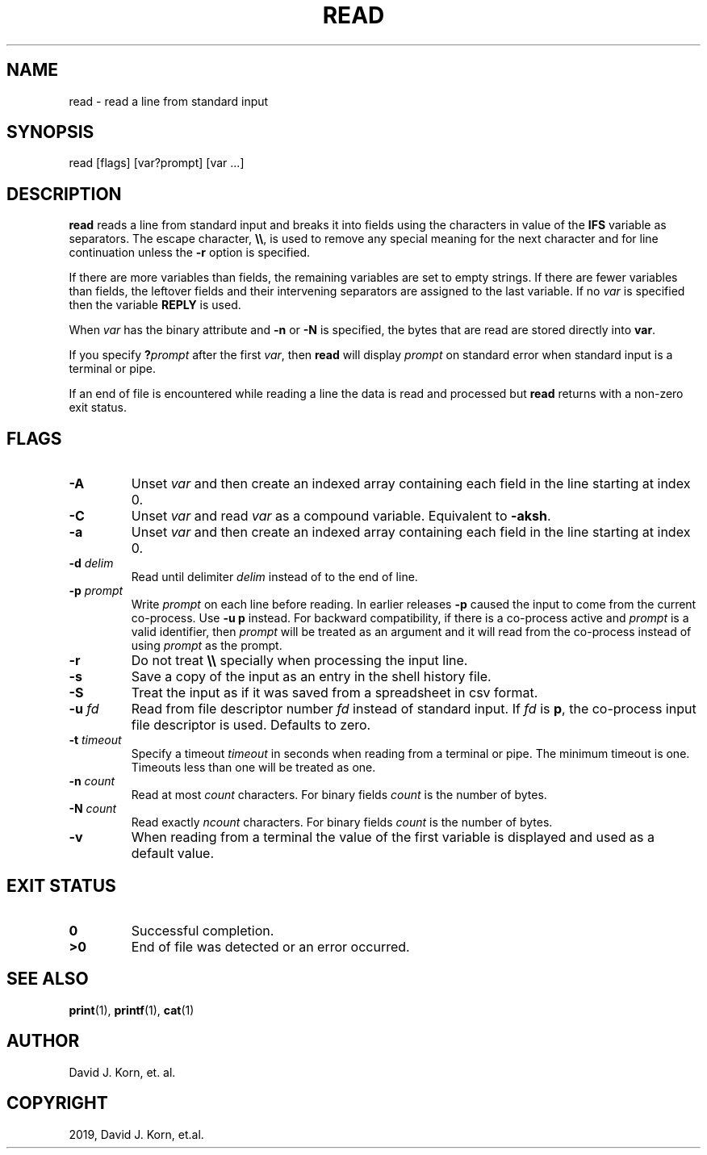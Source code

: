 .\" Man page generated from reStructuredText.
.
.TH "READ" "1" "Oct 03, 2019" "" "Korn Shell"
.SH NAME
read \- read a line from standard input
.
.nr rst2man-indent-level 0
.
.de1 rstReportMargin
\\$1 \\n[an-margin]
level \\n[rst2man-indent-level]
level margin: \\n[rst2man-indent\\n[rst2man-indent-level]]
-
\\n[rst2man-indent0]
\\n[rst2man-indent1]
\\n[rst2man-indent2]
..
.de1 INDENT
.\" .rstReportMargin pre:
. RS \\$1
. nr rst2man-indent\\n[rst2man-indent-level] \\n[an-margin]
. nr rst2man-indent-level +1
.\" .rstReportMargin post:
..
.de UNINDENT
. RE
.\" indent \\n[an-margin]
.\" old: \\n[rst2man-indent\\n[rst2man-indent-level]]
.nr rst2man-indent-level -1
.\" new: \\n[rst2man-indent\\n[rst2man-indent-level]]
.in \\n[rst2man-indent\\n[rst2man-indent-level]]u
..
.SH SYNOPSIS
.nf
read [flags] [var?prompt] [var ...]
.fi
.sp
.SH DESCRIPTION
.sp
\fBread\fP reads a line from standard input and breaks it into fields using
the characters in value of the \fBIFS\fP variable as separators.  The escape
character, \fB\e\e\fP, is used to remove any special meaning for the next
character and for line continuation unless the \fB\-r\fP option is specified.
.sp
If there are more variables than fields, the remaining variables are set
to empty strings.  If there are fewer variables than fields, the leftover
fields and their intervening separators are assigned to the last variable.
If no \fIvar\fP is specified then the variable \fBREPLY\fP is used.
.sp
When \fIvar\fP has the binary attribute and \fB\-n\fP or \fB\-N\fP is specified, the
bytes that are read are stored directly into \fBvar\fP\&.
.sp
If you specify \fB?\fP\fIprompt\fP after the first \fIvar\fP, then \fBread\fP will
display \fIprompt\fP on standard error when standard input is a terminal
or pipe.
.sp
If an end of file is encountered while reading a line the data is read
and processed but \fBread\fP returns with a non\-zero exit status.
.SH FLAGS
.INDENT 0.0
.TP
.B \-A
Unset \fIvar\fP and then create an indexed array containing each field
in the line starting at index 0.
.TP
.B \-C
Unset \fIvar\fP and read \fIvar\fP as a compound variable.  Equivalent to \fB\-aksh\fP\&.
.TP
.B \-a
Unset \fIvar\fP and then create an indexed array containing each field
in the line starting at index 0.
.TP
.B \-d \fIdelim\fP
Read until delimiter \fIdelim\fP instead of to the end of line.
.TP
.B \-p \fIprompt\fP
Write \fIprompt\fP on each line before reading.  In earlier
releases \fB\-p\fP caused the input to come from the current co\-process.
Use \fB\-u p\fP instead.  For backward compatibility, if there is a
co\-process active and \fIprompt\fP is a valid identifier, then \fIprompt\fP
will be treated as an argument and it will read from the co\-process
instead of using \fIprompt\fP as the prompt.
.TP
.B \-r
Do not treat \fB\e\e\fP specially when processing the input line.
.TP
.B \-s
Save a copy of the input as an entry in the shell history file.
.TP
.B \-S
Treat the input as if it was saved from a spreadsheet in csv format.
.TP
.B \-u \fIfd\fP
Read from file descriptor number \fIfd\fP instead of standard
input. If \fIfd\fP is \fBp\fP, the co\-process input file descriptor is
used. Defaults to zero.
.TP
.B \-t \fItimeout\fP
Specify a timeout \fItimeout\fP in seconds when reading from
a terminal or pipe. The minimum timeout is one. Timeouts less than
one will be treated as one.
.TP
.B \-n \fIcount\fP
Read at most \fIcount\fP characters.  For binary fields \fIcount\fP
is the number of bytes.
.TP
.B \-N \fIcount\fP
Read exactly \fIncount\fP characters.  For binary fields \fIcount\fP
is the number of bytes.
.TP
.B \-v
When reading from a terminal the value of the first variable is
displayed and used as a default value.
.UNINDENT
.SH EXIT STATUS
.INDENT 0.0
.TP
.B 0
Successful completion.
.TP
.B >0
End of file was detected or an error occurred.
.UNINDENT
.SH SEE ALSO
.sp
\fBprint\fP(1), \fBprintf\fP(1), \fBcat\fP(1)
.SH AUTHOR
David J. Korn, et. al.
.SH COPYRIGHT
2019, David J. Korn, et.al.
.\" Generated by docutils manpage writer.
.
